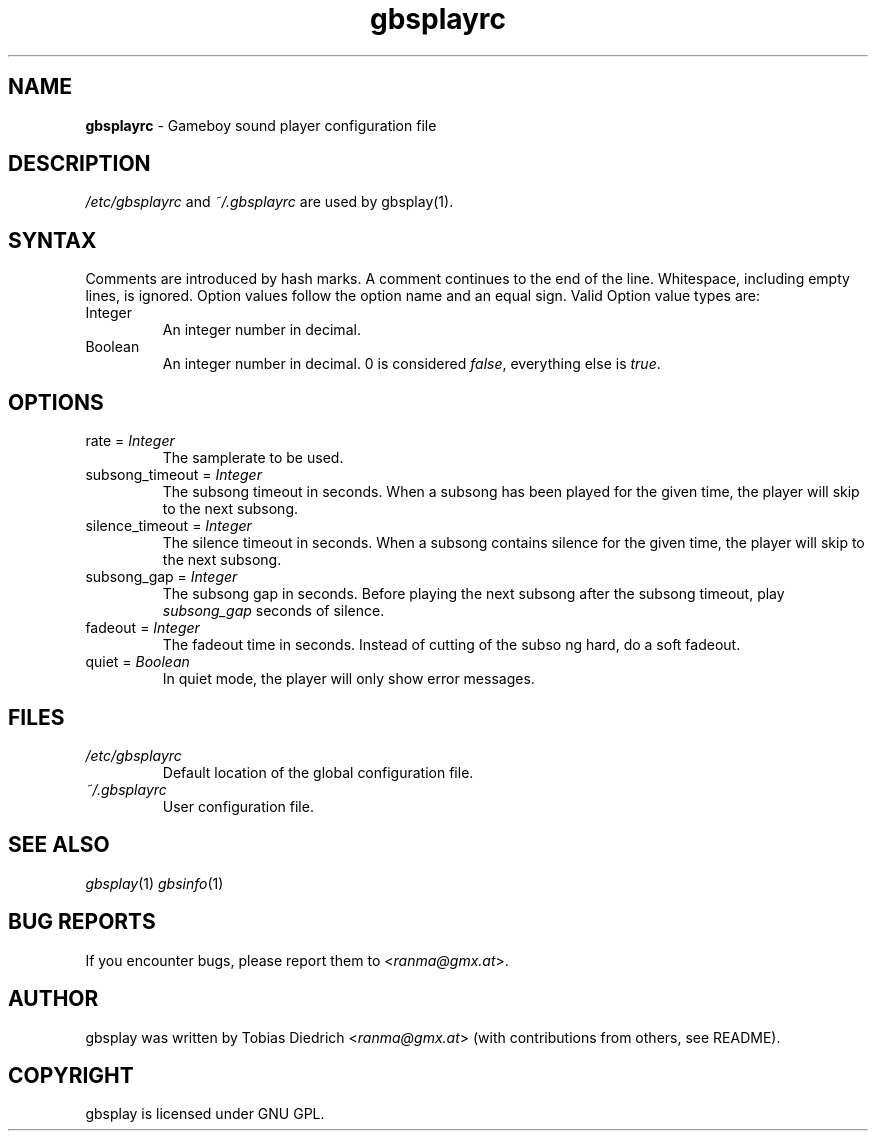 .\" $Id: gbsplayrc.in.5,v 1.2 2003/10/11 18:25:25 ranma Exp $
.\" This manpage 2003 (C) by Christian Garbs <mitch@cgarbs.de>
.\" Licensed under GNU GPL.
.TH "gbsplayrc" "5" "%%%VERSION%%%" "Tobias Diedrich" "Gameboy sound player"
.SH "NAME"
.LP
\fBgbsplayrc\fR \- Gameboy sound player configuration file
.SH "DESCRIPTION"
\fI/etc/gbsplayrc\fR and \fI~/\.gbsplayrc\fR are used by gbsplay(1).
.SH "SYNTAX"
Comments are introduced by hash marks.  A comment continues to the end
of the line.  Whitespace, including empty lines, is ignored.  Option
values follow the option name and an equal sign.  Valid Option value
types are:
.IP Integer
An integer number in decimal.
.IP Boolean
An integer number in decimal. 0 is considered \fIfalse\fR, everything else is \fItrue\fR.
.SH "OPTIONS"
.IP "rate = \fIInteger\fR"
The samplerate to be used.
.IP "subsong_timeout = \fIInteger\fR"
The subsong timeout in seconds.  When a subsong has been played for the given
time, the player will skip to the next subsong.
.IP "silence_timeout = \fIInteger\fR"
The silence timeout in seconds.  When a subsong contains silence for the given
time, the player will skip to the next subsong.
.IP "subsong_gap = \fIInteger\fR"
The subsong gap in seconds.  Before playing the next subsong after the subsong timeout, play \fIsubsong_gap\fR seconds of silence.
.IP "fadeout = \fIInteger\fR"
The fadeout time in seconds.  Instead of cutting of the subso
ng hard, do a soft fadeout.
.IP "quiet = \fIBoolean\fR"
In quiet mode, the player will only show error messages.
.SH "FILES"
.TP
\fI/etc/gbsplayrc\fR
Default location of the global configuration file.
.TP
\fI~/\.gbsplayrc\fR
User configuration file.
.SH "SEE ALSO"
\fIgbsplay\fR(1)
\fIgbsinfo\fR(1)
.SH "BUG REPORTS"
If you encounter bugs, please report them to <\fIranma@gmx.at\fR>.
.SH "AUTHOR"
gbsplay was written by Tobias Diedrich <\fIranma@gmx.at\fR> (with contributions from others, see README).
.SH "COPYRIGHT"
gbsplay is licensed under GNU GPL.
